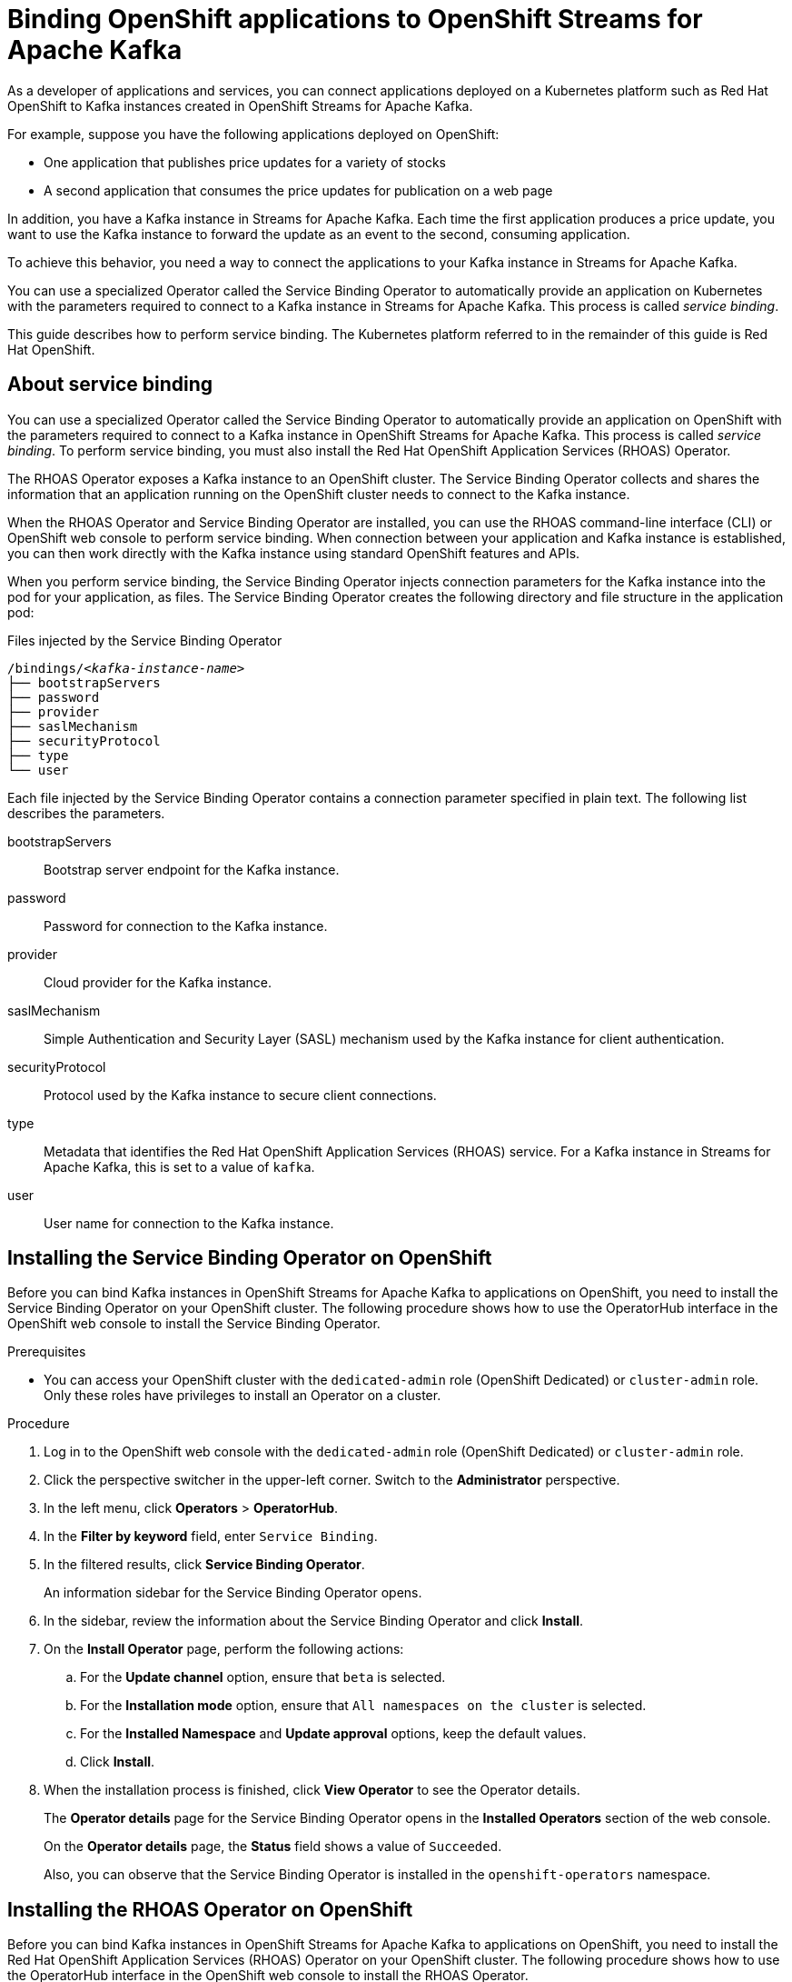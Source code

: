 ////
START GENERATED ATTRIBUTES
WARNING: This content is generated by running npm --prefix .build run generate:attributes
////

//All OpenShift Application Services
:org-name: Application Services
:product-long-rhoas: OpenShift Application Services
:community:
:imagesdir: ./images
:property-file-name: app-services.properties
:samples-git-repo: https://github.com/redhat-developer/app-services-guides
:base-url: https://github.com/redhat-developer/app-services-guides/tree/main/docs/
:sso-token-url: https://sso.redhat.com/auth/realms/redhat-external/protocol/openid-connect/token
:cloud-console-url: https://console.redhat.com/
:service-accounts-url: https://console.redhat.com/application-services/service-accounts

//OpenShift Application Services CLI
:base-url-cli: https://github.com/redhat-developer/app-services-cli/tree/main/docs/
:command-ref-url-cli: commands
:installation-guide-url-cli: rhoas/rhoas-cli-installation/README.adoc
:service-contexts-url-cli: rhoas/rhoas-service-contexts/README.adoc

//OpenShift Streams for Apache Kafka
:product-long-kafka: OpenShift Streams for Apache Kafka
:product-kafka: Streams for Apache Kafka
:product-version-kafka: 1
:service-url-kafka: https://console.redhat.com/application-services/streams/
:getting-started-url-kafka: kafka/getting-started-kafka/README.adoc
:kafka-bin-scripts-url-kafka: kafka/kafka-bin-scripts-kafka/README.adoc
:kafkacat-url-kafka: kafka/kcat-kafka/README.adoc
:quarkus-url-kafka: kafka/quarkus-kafka/README.adoc
:nodejs-url-kafka: kafka/nodejs-kafka/README.adoc
:getting-started-rhoas-cli-url-kafka: kafka/rhoas-cli-getting-started-kafka/README.adoc
:topic-config-url-kafka: kafka/topic-configuration-kafka/README.adoc
:consumer-config-url-kafka: kafka/consumer-configuration-kafka/README.adoc
:access-mgmt-url-kafka: kafka/access-mgmt-kafka/README.adoc
:metrics-monitoring-url-kafka: kafka/metrics-monitoring-kafka/README.adoc
:service-binding-url-kafka: kafka/service-binding-kafka/README.adoc
:message-browsing-url-kafka: kafka/message-browsing-kafka/README.adoc

//OpenShift Service Registry
:product-long-registry: OpenShift Service Registry
:product-registry: Service Registry
:registry: Service Registry
:product-version-registry: 1
:service-url-registry: https://console.redhat.com/application-services/service-registry/
:getting-started-url-registry: registry/getting-started-registry/README.adoc
:quarkus-url-registry: registry/quarkus-registry/README.adoc
:getting-started-rhoas-cli-url-registry: registry/rhoas-cli-getting-started-registry/README.adoc
:access-mgmt-url-registry: registry/access-mgmt-registry/README.adoc
:content-rules-registry: https://access.redhat.com/documentation/en-us/red_hat_openshift_service_registry/1/guide/9b0fdf14-f0d6-4d7f-8637-3ac9e2069817[Supported Service Registry content and rules]
:service-binding-url-registry: registry/service-binding-registry/README.adoc

//OpenShift Connectors
:product-long-connectors: OpenShift Connectors
:product-connectors: Connectors
:product-version-connectors: 1
:service-url-connectors: https://console.redhat.com/application-services/connectors
:getting-started-url-connectors: connectors/getting-started-connectors/README.adoc

//OpenShift API Designer
:product-long-api-designer: OpenShift API Designer
:product-api-designer: API Designer
:product-version-api-designer: 1
:service-url-api-designer: https://console.redhat.com/application-services/api-designer/
:getting-started-url-api-designer: api-designer/getting-started-api-designer/README.adoc

//OpenShift API Management
:product-long-api-management: OpenShift API Management
:product-api-management: API Management
:product-version-api-management: 1
:service-url-api-management: https://console.redhat.com/application-services/api-management/

////
END GENERATED ATTRIBUTES
////

[id="chap-binding-openshift-applications"]
= Binding OpenShift applications to {product-long-kafka}
:context: service-binding

[role="_abstract"]
As a developer of applications and services, you can connect applications deployed on a Kubernetes platform such as Red Hat OpenShift to Kafka instances created in {product-long-kafka}.

For example, suppose you have the following applications deployed on OpenShift:

* One application that publishes price updates for a variety of stocks
* A second application that consumes the price updates for publication on a web page

In addition, you have a Kafka instance in {product-kafka}. Each time the first application produces a price update, you want to use the Kafka instance to forward the update as an event to the second, consuming application.

To achieve this behavior, you need a way to connect the applications to your Kafka instance in {product-kafka}.

You can use a specialized Operator called the Service Binding Operator to automatically provide an application on Kubernetes with the parameters required to connect to a Kafka instance in {product-kafka}. This process is called __service binding__.

This guide describes how to perform service binding. The Kubernetes platform referred to in the remainder of this guide is Red Hat OpenShift.


[id="con-about-service-binding_{context}"]
== About service binding

[role="_abstract"]
You can use a specialized Operator called the Service Binding Operator to automatically provide an application on OpenShift with the parameters required to connect to a Kafka instance in {product-long-kafka}. This process is called __service binding__. To perform service binding, you must also install the Red Hat OpenShift Application Services (RHOAS) Operator.

The RHOAS Operator exposes a Kafka instance to an OpenShift cluster. The Service Binding Operator collects and shares the information that an application running on the OpenShift cluster needs to connect to the Kafka instance.

When the RHOAS Operator and Service Binding Operator are installed, you can use the RHOAS command-line interface (CLI) or OpenShift web console to perform service binding. When connection between your application and Kafka instance is established, you can then work directly with the Kafka instance using standard OpenShift features and APIs.

When you perform service binding, the Service Binding Operator injects connection parameters for the Kafka instance into the pod for your application, as files. The Service Binding Operator creates the following directory and file structure in the application pod:

.Files injected by the Service Binding Operator
[source, subs="+quotes"]
----
/bindings/__<kafka-instance-name>__
├── bootstrapServers
├── password
├── provider
├── saslMechanism
├── securityProtocol
├── type
└── user
----

Each file injected by the Service Binding Operator contains a connection parameter specified in plain text. The following list describes the parameters.

bootstrapServers:: Bootstrap server endpoint for the Kafka instance.
password:: Password for connection to the Kafka instance.
provider:: Cloud provider for the Kafka instance.
saslMechanism:: Simple Authentication and Security Layer (SASL) mechanism used by the Kafka instance for client authentication.
securityProtocol:: Protocol used by the Kafka instance to secure client connections.
type:: Metadata that identifies the Red Hat OpenShift Application Services (RHOAS) service. For a Kafka instance in {product-kafka}, this is set to a value of `kafka`.
user:: User name for connection to the Kafka instance.

[id="proc-installing-service-binding-operator_{context}"]
== Installing the Service Binding Operator on OpenShift

[role="_abstract"]
Before you can bind Kafka instances in {product-long-kafka} to applications on OpenShift, you need to install the Service Binding Operator on your OpenShift cluster. The following procedure shows how to use the OperatorHub interface in the OpenShift web console to install the Service Binding Operator.

.Prerequisites
* You can access your OpenShift cluster with the `dedicated-admin` role (OpenShift Dedicated) or `cluster-admin` role. Only these roles have privileges to install an Operator on a cluster.

.Procedure
. Log in to the OpenShift web console with the `dedicated-admin` role (OpenShift Dedicated) or `cluster-admin` role.
. Click the perspective switcher in the upper-left corner. Switch to the *Administrator* perspective.
. In the left menu, click *Operators* > *OperatorHub*.
. In the *Filter by keyword* field, enter `Service Binding`.
. In the filtered results, click *Service Binding Operator*.
+
An information sidebar for the Service Binding Operator opens.
. In the sidebar, review the information about the Service Binding Operator and click *Install*.
. On the *Install Operator* page, perform the following actions:
.. For the *Update channel* option, ensure that `beta` is selected.
.. For the *Installation mode* option, ensure that `All namespaces on the cluster` is selected.
.. For the *Installed Namespace* and *Update approval* options, keep the default values.
.. Click *Install*.
. When the installation process is finished, click *View Operator* to see the Operator details.
+
The *Operator details* page for the Service Binding Operator opens in the *Installed Operators* section of the web console.
+
On the **Operator details** page, the **Status** field shows a value of `Succeeded`.
+
Also, you can observe that the Service Binding Operator is installed in the `openshift-operators` namespace.

[id="proc-installing-rhoas-operator_{context}"]
== Installing the RHOAS Operator on OpenShift

[role="_abstract"]
Before you can bind Kafka instances in {product-long-kafka} to applications on OpenShift, you need to install the Red Hat OpenShift Application Services (RHOAS) Operator on your OpenShift cluster. The following procedure shows how to use the OperatorHub interface in the OpenShift web console to install the RHOAS Operator.

.Prerequisites
* You can access your OpenShift cluster with the `dedicated-admin` role (OpenShift Dedicated) or `cluster-admin` role. Only these roles have privileges to install an Operator on a cluster.

.Procedure
. Log in to the OpenShift web console with the `dedicated-admin` role (OpenShift Dedicated) or `cluster-admin` role.
. Click the perspective switcher in the upper-left corner. Switch to the *Administrator* perspective.
. In the left menu, click *Operators* > *OperatorHub*.
. In the *Filter by keyword* field, enter `RHOAS`.
. In the filtered results, select the *OpenShift Application Services (RHOAS)* Operator.
. If you see a dialog box entitled *Show community Operator*, review the included information. When you have finished, click *Continue*.
+
An information sidebar for the RHOAS Operator opens.

. In the sidebar, review the information about the RHOAS Operator and click *Install*.
. On the *Install Operator* page, perform the following actions:
.. For the *Installation mode* option, ensure that `All namespaces on the cluster` is selected.
.. For the *Update channel*, *Installed Namespace*, and *Update approval* options, keep the default values.
.. Click *Install*.
. When the installation process is finished, click *View Operator* to see the Operator details.
+
The *Operator details* page for the RHOAS Operator opens in the *Installed Operators* section of the web console.
+
On the **Operator details** page, the **Status** field shows a value of `Succeeded`.
+
Also, you can observe that the RHOAS Operator is installed in the `openshift-operators` namespace.

[id="proc-verifying-connection-to-openshift-cluster_{context}"]
== Verifying connection to your OpenShift cluster

[role="_abstract"]
After you install the RHOAS Operator, you can verify that the Operator is working by using the RHOAS CLI to connect to your OpenShift cluster and retrieve the cluster status. The following example shows how to verify connection to your OpenShift cluster.

.Prerequisites
* The RHOAS Operator is installed on your OpenShift cluster.
* You can access your OpenShift cluster with privileges to create a new project.
* You have installed the OpenShift CLI.
* You have installed the latest version of the RHOAS CLI.

.Procedure
. On your computer, open a command-line window.
. Log in to the OpenShift CLI using a token.
.. Log in to the OpenShift web console as a user who has privileges to create a new project in the cluster.
.. In the upper-right corner of the console, click your user name. Select *Copy login command*.
+
A new page opens.
.. Click the *Display Token* link.
.. In the section entitled *Log in with this token*, copy the full `oc login` command shown.
.. On the command line, paste the login command you copied. Right-click on the command line and select *Paste*.
+
You see output confirming that you are logged in to your OpenShift cluster and the current project that you are using.

. On the command line, use the OpenShift CLI to create a new project, as shown in the following example:
+
.Example OpenShift CLI command to create new project
[source, subs="+quotes"]
----
$ oc new-project my-project
----

. Log in to the RHOAS CLI.
+
.RHOAS CLI login command
[source]
----
$ rhoas login
----
+
The login command opens a sign-in process in your web browser.

. On the command line, use the RHOAS CLI to connect to your OpenShift cluster and retrieve the cluster status.
+
.RHOAS CLI command to retrieve status of OpenShift cluster
[source]
----
$ rhoas cluster status
Namespace: my-project
RHOAS Operator: Installed
----
+
As shown in the output, the RHOAS CLI indicates that the RHOAS Operator was successfully installed. The CLI also retrieves the name of the current OpenShift project (namespace).

[id="proc-connecting-kafka-instance-to-openshift-cluster_{context}"]
== Connecting a Kafka instance to your OpenShift cluster

[role="_abstract"]
When you have verified connection to your OpenShift cluster, you can connect a Kafka instance in {product-long-kafka} to the current project in the cluster. You must establish this connection before you can bind applications running in the project to the Kafka instance. The following example shows how to use the RHOAS CLI to connect a specified Kafka instance to a project in your cluster.

.Prerequisites
* You have installed the RHOAS Operator and verified connection to your OpenShift cluster.
* You have created a Kafka instance in {product-kafka} and the instance is in the *Ready* state. To learn how to create a Kafka instance, see {base-url}{getting-started-url-kafka}[Getting started with {product-long-kafka}^].
* You have an API token to connect to your Kafka instance. To get a token, see the link:https://console.redhat.com/openshift/token[OpenShift Cluster Manager API Token^] page.
* You understand how Access Control Lists (ACLs) enable you to manage how user accounts and service accounts can access the Kafka resources that you create. See {base-url}{access-mgmt-url-kafka}[Managing account access in {product-long-kafka}^].

.Procedure

. If you are not already logged in to the OpenShift CLI, log in using a token, as described in {base-url}{service-binding-url-kafka}#proc-verifying-connection-to-openshift-cluster_{context}[Verifying connection to your OpenShift cluster].

. Log in to the RHOAS CLI.
+
.RHOAS CLI login command
[source]
----
$ rhoas login
----

. Use the OpenShift CLI to specify the current OpenShift project. Specify the project that you created when verifying connection to your OpenShift cluster, as shown in the following example:
+
.Example OpenShift CLI command to specify current project
[source]
----
$ oc project my-project
----

. Use the RHOAS CLI to connect a Kafka instance in {product-kafka} to the current project in your OpenShift cluster.
+
.RHOAS CLI command to connect Kafka instance to OpenShift cluster
[source]
----
$ rhoas cluster connect
----
+
You are prompted to specify the service that you want to connect to OpenShift.

. Use the up and down arrows on your keyboard to highlight the `kafka` service. Press *Enter*.
+
You are prompted to specify the Kafka instance that you want to connect to OpenShift.

.  If you have more than one Kafka instance, use the up and down arrows on your keyboard to highlight the instance that you want to connect to OpenShift. Press *Enter*.
+
You see output like the following example:
+
.Example connection details
[source,options="nowrap"]
----
Connection Details:

Service Type: kafka
Service Name: my-kafka-instance
Kubernetes Namespace:  my-project
Service Account Secret: rh-cloud-services-service-account
----

. Verify the connection details shown by the RHOAS CLI. When you are ready to continue, type `y` and then press *Enter*.
+
You are prompted to provide an access token. The RHOAS Operator requires this token to connect to your Kafka instance.

. In your web browser, open the link:https://console.redhat.com/openshift/token[OpenShift Cluster Manager API Token^] page.

. On the OpenShift Cluster Manager API Token page, click **Load token**. When the page is refreshed, copy the API token shown.

. On the command line, right-click and select *Paste*. Press *Enter*.
+
The RHOAS Operator uses the API token to create a `KafkaConnection` object on your OpenShift cluster. When this process is complete, you see output like the following example:
+
.Example output from rhoas cluster connect command
[source,subs="+quotes",options="nowrap"]
----
Service Account Secret "rh-cloud-services-service-account" created successfully
Client ID: _<client_id>_
...
KafkaConnection resource "my-kafka-instance" has been created
Waiting for status from KafkaConnection resource.
Created KafkaConnection can be injected into your application.
...
KafkaConnection successfully installed on your cluster.
----
+
As shown in the output, the RHOAS Operator creates a new service account to access your Kafka instance in {product-kafka}. The Operator stores the service account information in a secret.
+
The RHOAS Operator also creates a `KafkaConnection` object for your Kafka instance, which connects the instance to the OpenShift cluster. When you bind your Kafka instance to an application on OpenShift, the Service Binding Operator uses the `KafkaConnection` object to provide the application with the necessary connection information for the instance. Binding an application to your Kafka instance is described later in this guide.

. Set Access Control List (ACL) permissions to enable the new service account created by the RHOAS Operator to access resources in your Kafka instance. To set permissions, use the `Client ID` value for the service account.
+
.RHOAS CLI command to set access permissions for service account
[source,subs="+quotes"]
----
$ rhoas kafka acl grant-access --consumer --producer \
    --service-account _<client_id>_ --topic "\*" --group "*"

The following ACL rules are to be created:

  PRINCIPAL (7)   PERMISSION         DESCRIPTION
  --------------  ----------------   -------------
  _<client_id>_     ALLOW | DESCRIBE   TOPIC is "\*"
  _<client_id>_     ALLOW | READ       TOPIC is "*"
  _<client_id>_     ALLOW | READ       GROUP is "\*"
  _<client_id>_     ALLOW | WRITE      TOPIC is "*"
  _<client_id>_     ALLOW | CREATE     TOPIC is "\*"
  _<client_id>_     ALLOW | WRITE      TRANSACTIONAL_ID is "*"
  _<client_id>_     ALLOW | DESCRIBE   TRANSACTIONAL_ID is "*"

? Are you sure you want to create the listed ACL rules (y/N) Yes
✔️ ACLs successfully created in the Kafka instance "my-kafka-instance"
----
+
The command you entered allows applications to create and delete topics in the instance, to produce and consume messages in any topic in the instance, and to use any consumer group and any producer.

. Use the OpenShift CLI to verify that the RHOAS Operator successfully created the connection.
+
.OpenShift CLI command to verify Operator connection to cluster
[source]
----
$ oc get KafkaConnection

NAME   		         AGE
my-kafka-instance    2m35s
----
+
As shown in the output, when you use the `rhoas cluster connect` command, the RHOAS Operator creates a `KafkaConnection` object that matches the name of your Kafka instance. In this example, the object name matches a Kafka instance called `my-kafka-instance`.

[role="_additional-resources"]
.Additional resources
* https://access.redhat.com/documentation/en-us/red_hat_openshift_streams_for_apache_kafka/1/guide/2f4bf7cf-5de2-4254-8274-6bf71673f407[ Managing account access in {product-long-kafka}^]

[id="con-binding-quarkus-application-using-cli_{context}"]
== Binding a Quarkus application to {product-long-kafka} using the RHOAS CLI

[role="_abstract"]
When the RHOAS Operator is installed on your OpenShift cluster and you have connected a Kafka instance to the cluster, you can use the RHOAS CLI to instruct the Service Binding Operator to automatically inject an application running on the cluster with the parameters required to connect to the Kafka instance. This process is called __service binding__.

The following tutorial shows how to use the RHOAS CLI to perform service binding. In the tutorial, you create an example Quarkus application and connect this to a Kafka instance. link:https://quarkus.io/[Quarkus^] is a Kubernetes-native Java framework that is optimized for serverless, cloud, and Kubernetes environments.

When you perform service binding, the Service Binding Operator automatically injects connection parameters as files into the pod for the application. The example Quarkus application in this tutorial uses the `quarkus-kubernetes-service-binding` link:https://quarkus.io/guides/deploying-to-kubernetes#service-binding[extension^]. This means that the application automatically detects and uses the injected connection parameters.

In general, this automatic injection and detection of connection parameters eliminates the need to manually configure an application to connect to a Kafka instance in {product-long-kafka}. This is a particular advantage if you have many applications in your project that you want to connect to a Kafka instance.

=== Prerequisites
* The Service Binding Operator is installed on your OpenShift cluster.
* The RHOAS Operator is installed on your OpenShift cluster and you have verified connection to the cluster.
* You have connected a Kafka instance to a project in your OpenShift cluster.

[id="proc-deploying-example-quarkus-application-on-openshift_{context}"]
=== Deploying an example Quarkus application on OpenShift

[role="_abstract"]
In this step of the tutorial, you deploy an example Quarkus application in the OpenShift project that you previously connected your Kafka instance to.

The Quarkus application generates random numbers between 0 and 100 and produces those numbers to a Kafka topic. Another part of the application consumes the numbers from the Kafka topic. Finally, the application uses __server-sent events__ to expose the numbers as a REST UI. A web page in the application displays the exposed numbers.

The example Quarkus application uses the `quarkus-kubernetes-service-binding` link:https://quarkus.io/guides/deploying-to-kubernetes#service-binding[extension^], which means that the application automatically detects and uses the injected connection parameters. This eliminates the need for manual configuration of the application.

.Prerequisites
* You have privileges to deploy applications in the OpenShift project that you connected your Kafka instance to.

.Procedure

. If you are not already logged in to the OpenShift CLI, log in using a token, as described in {base-url}{service-binding-url-kafka}#proc-verifying-connection-to-openshift-cluster_{context}[Verifying connection to your OpenShift cluster]. Log in as the same user who verified connection to the cluster.

. Use the OpenShift CLI to ensure that the current OpenShift project is the one that you previously connected your Kafka instance to, as shown in the following example:
+
.Example OpenShift CLI command to specify current OpenShift project
[source]
----
$ oc project my-project
----

. To deploy the Quarkus application, apply an example application template provided by {product-kafka}.
+
.OpenShift CLI command to deploy example Quarkus application
[source,options="nowrap"]
----
$ oc apply -f https://raw.githubusercontent.com/redhat-developer/app-services-guides/main/code-examples/quarkus-kafka-quickstart/.kubernetes/kubernetes.yml

service/rhoas-quarkus-kafka created
deployment.apps/rhoas-quarkus-kafka created
route.route.openshift.io/rhoas-quarkus-kafka created
----
+
As shown in the output, when you deploy the application, OpenShift creates a service and route for access to the application.

. Get the URL of the route created for the application.
+
.OpenShift CLI command to get route for application
[source,options="nowrap"]
----
$ oc get route

NAME                   HOST/PORT
rhoas-quarkus-kafka    rhoas-quarkus-kafka-my-project.apps.sandbox-m2.ll9k.p1.openshiftapps.com
----

. On the command line, highlight the URL shown under *HOST/PORT*. Right-click and select *Copy*.

. In your web browser, paste the URL for the route. Ensure that the URL includes `http://`.
+
A web page for the Quarkus application opens.

. In your web browser, append `/prices.html` to the URL.
+
A new web page entitled *Last price* opens.  Because you haven't yet connected the Quarkus application to your Kafka instance, the price value appears as `N/A`.

[id="proc-creating-prices-topic-in-kafka-instance_{context}"]
=== Creating the prices topic in your Kafka instance

[role="_abstract"]
In the previous step of this tutorial, you deployed an example application on OpenShift. The application is a Quarkus application that uses a Kafka topic called `prices` to produce and consume messages. In this step, you create the `prices` topic in your Kafka instance.

.Prerequisites
* You have deployed the example Quarkus application.
* You have created a Kafka instance in {product-long-kafka} and the instance is in the *Ready* state. To learn how to create a Kafka instance, see {base-url}{getting-started-url-kafka}[Getting started with {product-long-kafka}^].

.Procedure
. On the {service-url-kafka}[Kafka Instances^] page of the {product-kafka} web console, click the name of the Kafka instance that you want to add a topic to.

. Select the *Topics* tab and click *Create topic*. On the topic creation page shown in the figure, follow the guided steps to define the details of the `prices` topic. Click *Next* to complete each step and click *Finish* to complete the setup.
+
.Guided steps to define topic
image::sak-create-prices-topic.png[Image of wizard to create prices topic]

The following list describes the topic properties that you must specify.

*Topic name*:: Enter `prices` as the topic name.
*Partitions*:: Set the number of partitions for this topic. For this tutorial, set a value of `1`. Partitions are distinct lists of messages within a topic and enable parts of a topic to be distributed over multiple brokers in the cluster. A topic can contain one or more partitions, enabling producer and consumer loads to be scaled.
+
NOTE: You can increase the number of partitions later, but you cannot decrease them.
+
*Message retention*:: Set the message retention time to the relevant value and increment. For this tutorial, set a value of `A week`. Message retention time is the amount of time that messages are retained in a topic before they are deleted or compacted, depending on the cleanup policy.
*Replicas*:: For this release of {product-kafka}, the replicas are preconfigured. The number of partition replicas for the topic is set to `3` and the minimum number of follower replicas that must be in sync with a partition leader is set to `2`. Replicas are copies of partitions in a topic. Partition replicas are distributed over multiple brokers in the cluster to ensure topic availability if a broker fails. When a follower replica is in sync with a partition leader, the follower replica can become the new partition leader if needed.
+
After you complete the topic setup, the new Kafka topic is listed in the topics table.

[id="proc-binding-quarkus-applcation-to-kafka-instance-using-cli_{context}"]
=== Binding the Quarkus application to your Kafka instance using the RHOAS CLI

[role="_abstract"]
In this step of the tutorial, you use the RHOAS CLI to bind the example Quarkus application that you deployed on OpenShift to your Kafka instance. When you perform this binding, the Service Binding Operator injects connection parameters as files into the pod for the application. The Quarkus application automatically detects and uses the connection parameters to bind to the Kafka instance.

.Prerequisites
* You understand how the Service Binding Operator injects connection parameters as files into the pod for a client application. See {base-url}{service-binding-url-kafka}#con-about-service-binding_{context}[About service binding].
* The Service Binding Operator is installed on your OpenShift cluster.
* The RHOAS Operator is installed on your OpenShift cluster and you have verified connection to the cluster.
* You have connected a Kafka instance to a project in your OpenShift cluster.
* You have deployed the example Quarkus application.
* You have created the Kafka topic required by the Quarkus application.

.Procedure
. If you are not already logged in to the OpenShift CLI, log in using a token, as described in {base-url}{service-binding-url-kafka}#proc-verifying-connection-to-openshift-cluster_{context}[Verifying connection to your OpenShift cluster]. Log in as the same user who verified connection to the cluster.

. Log in to the RHOAS CLI.
+
.RHOAS CLI login command
[source]
----
$ rhoas login
----

. Use the OpenShift CLI to ensure that the current OpenShift project is the one that you previously connected your Kafka instance to, as shown in the following example:
+
.Example OpenShift CLI command to specify current OpenShift project
[source]
----
$ oc project my-project
----

. Use the RHOAS CLI to instruct the Service Binding Operator to bind your Kafka instance to an application in your OpenShift project.
+
.RHOAS CLI command to bind Kafka instance to application in OpenShift
[source]
----
$ rhoas cluster bind
----
+
You are prompted to specify the Kafka instance that you want to bind to an application in your OpenShift project.

.  If you have more than one Kafka instance, use the up and down arrows on your keyboard to highlight the instance that you want to bind to an application in OpenShift. Press *Enter*.
+
You are prompted to specify the application that you want to bind your Kafka instance to.

. If you have more than one application in your OpenShift project, use the up and down arrows on your keyboard to highlight the `rhoas-quarkus-kafka` example application. Press *Enter*.

. Type `y` to confirm that you want to continue. Press *Enter*.
+
When binding is complete, you should see output like the following:
+
.Example output from binding Kafka instance to application in OpenShift
[source]
----
Using Service Binding Operator to perform binding
Binding my-kafka-instance with rhoas-quarkus-kafka app succeeded
----
+
The output shows that the RHOAS CLI successfully instructed the Service Binding Operator to bind a Kafka instance called `my-kafka-instance` to the example Quarkus application called `rhoas-quarkus-kafka`. The Quarkus application automatically detected the connection parameters injected by the Service Binding Operator and used them to bind with the Kafka instance.
+
When service binding is complete, OpenShift redeploys the Quarkus application. When the application is running again, it starts to use the `prices` Kafka topic that you created in your Kafka instance. One part of the Quarkus application publishes price updates to this topic, while another part of the application consumes the updates.

. To verify that the Quarkus application is using the Kafka topic, reopen the *Last price* web page that you opened earlier in this tutorial.
+
On the *Last price* web page, observe that the price value is continuously updated. The updates show that the Quarkus application is now using the `prices` topic in your Kafka instance to produce and consume messages that correspond to price updates.
+
NOTE: You can also use the {product-long-kafka} web console to browse messages in the Kafka topic. For more information, see {base-url}{message-browsing-url-kafka}[Browsing messages in the {product-long-kafka} web console^].

[id="con-binding-nodejs-application-using-web-console_{context}"]
== Binding a Node.js application to {product-long-kafka} using the OpenShift web console

[role="_abstract"]
When the RHOAS Operator is installed on your OpenShift cluster and you have connected a Kafka instance to the cluster, you can use the OpenShift web console to instruct the Service Binding Operator to automatically inject an application running on the cluster with the parameters required to connect to the Kafka instance. This process is called __service binding__.

The following tutorial shows how to use the OpenShift web console to perform service binding. In the tutorial, you create an example Node.js application and connect this to a Kafka instance. link:https://nodejs.org/en/about/[Node.js^] is a server-side JavaScript runtime that's designed to build scalable network applications. Node.js provides an I/O model based on events and non-blocking operations, which enables efficient applications.

When you perform service binding, the Service Binding Operator automatically injects connection parameters as files into the pod for the application. The example Node.js application in this tutorial uses the `kube-service-bindings` link:https://www.npmjs.com/package/kube-service-bindings[package^]. This means that the application automatically detects the injected connection parameters and converts the information into the format used by two popular Node.js clients; link:https://kafka.js.org/[KafkaJS^] and link:https://github.com/blizzard/node-rdkafka[node-rdkafka^].

In general, this automatic injection and detection of connection parameters eliminates the need to manually configure an application to connect to a Kafka instance in {product-long-kafka}. This is a particular advantage if you have many applications in your project that you want to connect to a Kafka instance.

=== Prerequisites
* Your OpenShift cluster is running on OpenShift 4.8 or later.
* The Service Binding Operator is installed on your OpenShift cluster.
* The RHOAS Operator is installed on your OpenShift cluster and you have verified connection to the cluster.
* You have connected a Kafka instance to a project in your OpenShift cluster.

[id="proc-deploying-example-nodejs-application-on-openshift_{context}"]
=== Deploying an example Node.js application on OpenShift

[role="_abstract"]
In this step of the tutorial, you deploy an example Node.js application in the OpenShift project that you previously connected your Kafka instance to.

To deploy the example application, you use sample code from the Nodeshift Application Starters link:https://github.com/nodeshift-starters/reactive-example[reactive example^] repository in GitHub. In particular, you install the following components of the Node.js application:

- A `producer-backend` component that generates random country names and sends these names to a topic in your Kafka instance.
- A `consumer-backend` component that consumes the country names from the Kafka topic.

.Prerequisites
* You have privileges to deploy applications in the OpenShift project that you connected your Kafka instance to.

.Procedure

. Log in to the OpenShift web console with privileges to deploy applications in the project that you previously connected your Kafka instance to.

. Click the perspective switcher in the upper-left corner. Switch to the *Developer* perspective.
+
The *Topology* page opens.

. Ensure that the current OpenShift project is the one you previously connected your Kafka instance to.
.. At the top of the *Topology* page, click the *Project* list.
.. Select the project that you previously connected your Kafka instance to.

. If you are not already logged in to the OpenShift CLI, log in using a token, as described in {base-url}{service-binding-url-kafka}#proc-verifying-connection-to-openshift-cluster_{context}[Verifying connection to your OpenShift cluster]. Log in as the same user who verified connection to the cluster.

. On the command line, clone the Nodeshift Application Starters link:https://github.com/nodeshift-starters/reactive-example[reactive-example^] repository from GitHub.
+
.Git command to clone reactive-example repository
[source]
----
$ git clone https://github.com/nodeshift-starters/reactive-example.git
----

. Navigate to the `reactive-example` directory of the repository that you cloned.
+
[source]
----
$ cd reactive-example
----

. Navigate to the directory for the consumer component. Use Node Package Manager (npm) to install the dependencies for this component.
+
.Installation of dependencies for consumer component
[source]
----
$ cd consumer-backend
$ npm install
----

. Build the consumer component and deploy it to your OpenShift project.
+
.Deployment of consumer component to OpenShift
[source]
----
$ npm run openshift
----

. In the OpenShift web console, ensure that you are on the *Topology* page.
+
You should see an icon for the consumer component that you deployed. The component is a `DeploymentConfig` object and is labelled `DC`. After some time, OpenShift completes the deployment.

. Click the icon for the consumer component.
+
A sidebar opens with the *Resources* tab displayed. Under *Pods*, you should see a single pod.

. Next to the name of the pod, click *View logs*.
+
In the logs of the pod for the consumer component, you should see errors indicating that the component can't connect to Kafka. You will establish this connection later in this tutorial.

. On the command line, in the repository that you cloned, navigate to the directory for the producer component. Use Node Package Manager to install the dependencies for this component.
+
.Installation of dependencies for producer component
[source]
----
$ cd ..
$ cd producer-backend
$ npm install
----

. Build the producer component and deploy it to your OpenShift project.
+
.Deployment of producer component to OpenShift
[source]
----
$ npm run openshift
----
+
On the *Topology* page of the OpenShift web console, you should see an icon for the producer component that you deployed. The producer component is also a `DeploymentConfig` object and labelled `DC`. After some time, OpenShift completes the deployment.

. Open the logs of the pod for the producer component, in the same way that you did for the consumer component.
+
In the logs, you should see errors indicating that the producer component can't connect to Kafka. You will also establish this connection later in this tutorial.

[id="proc-creating-countries-topic-in-kafka-instance_{context}"]
=== Creating the countries topic in your Kafka instance

[role="_abstract"]
In the previous step of this tutorial, you deployed an example application on OpenShift. The application is a Node.js application that uses a Kafka topic called `countries` to produce and consume messages. In this step, you will create the `countries` topic in your Kafka instance.

.Prerequisites
* You have deployed the example Node.js application.
* You have created a Kafka instance in {product-kafka} and the instance is in the *Ready* state. To learn how to create a Kafka instance, see {base-url}{getting-started-url-kafka}[Getting started with {product-long-kafka}^].

.Procedure
. On the {service-url-kafka}[Kafka Instances^] page of the {product-kafka} web console, click the name of the Kafka instance that you want to add a topic to.

. Select the *Topics* tab and click *Create topic*. On the topic creation page shown in the figure, follow the guided steps to define the details of the `countries` topic. Click *Next* to complete each step and click *Finish* to complete the setup.
+
.Guided steps to define topic
image::sak-create-countries-topic.png[Image of wizard to create countries topic]
+
The following list describes the topic properties that you must specify.

*Topic name*:: Enter `countries` as the topic name.
*Partitions*:: Set the number of partitions for this topic. For this tutorial, set a value of `1`. Partitions are distinct lists of messages within a topic and enable parts of a topic to be distributed over multiple brokers in the cluster. A topic can contain one or more partitions, enabling producer and consumer loads to be scaled.
+
NOTE: You can increase the number of partitions later, but you cannot decrease them.
+
*Message retention*:: Set the message retention time to the relevant value and increment. For this tutorial, set a value of `A week`. Message retention time is the amount of time that messages are retained in a topic before they are deleted or compacted, depending on the cleanup policy.
*Replicas*:: For this release of {product-kafka}, the replicas are preconfigured. The number of partition replicas for the topic is set to `3` and the minimum number of follower replicas that must be in sync with a partition leader is set to `2`. Replicas are copies of partitions in a topic. Partition replicas are distributed over multiple brokers in the cluster to ensure topic availability if a broker fails. When a follower replica is in sync with a partition leader, the follower replica can become the new partition leader if needed.
+
After you complete the topic setup, the new Kafka topic is listed in the topics table.

[id="proc-binding-nodejs-application-to-kafka-instance-using-web-console_{context}"]
=== Binding the Node.js application to your Kafka instance using the OpenShift web console

[role="_abstract"]
In this step of the tutorial, you use the OpenShift web console to bind the components of the example Node.js application that you deployed on OpenShift to your Kafka instance. When you perform this binding, the Service Binding Operator injects connection parameters as files into the pod for each component.

The example Node.js application uses the `kube-service-bindings` link:https://www.npmjs.com/package/kube-service-bindings[package^]. This means that the application automatically detects and uses the injected connection parameters.

.Prerequisites
* You understand how the Service Binding Operator injects connection parameters as files into the pod for a client application. See {base-url}{service-binding-url-kafka}#con-about-service-binding_{context}[About service binding].
* The Service Binding Operator is installed on your OpenShift cluster.
* The RHOAS Operator is installed on your OpenShift cluster and you have verified connection to the cluster.
* You have connected a Kafka instance to a project in your OpenShift cluster.
* You have deployed the example Node.js application.
* You have created the Kafka topic required by the Node.js application.

.Procedure

. Ensure that you are logged in to the OpenShift web console as the same user who deployed the Node.js application earlier in this tutorial.

. Click the perspective switcher in the upper-left corner. Switch to the *Developer* perspective.
+
The *Topology* page opens.

. Ensure that the current OpenShift project is the one you previously connected your Kafka instance to.
.. At the top of the *Topology* page, click the *Project* list.
.. Select the project that you previously connected your Kafka instance to.
+
On the *Topology* page for your project, you should see an icon for the `KafkaConnection` object that was created when you connected a Kafka instance to the project. The icon for the `KafkaConnection` object is labelled `AKC`. The name of the object matches the name of the Kafka instance that you connected to the project.
+
You should also see icons for the producer and consumer components of the Node.js application that you deployed. Each component is a `DeploymentConfig` object and is labelled `DC`.

. To start creating a service binding connection, hover the mouse pointer over the icon for the consumer component, as shown in the figure.
+
.Action to start service binding connection
image::sak-service-binding-arrow.png[Image of arrow to create a binding connection]
+
An arrow with a dotted line appears from the icon.

. Left-click and drag the head of the arrow until it's directly over the icon for the `KafkaConnection` object, as shown in the figure.
+
.Tooltip indicating type of connection to be created
image::sak-service-binding-tooltip.png[Image of service binding tooltip]
+
A tooltip appears over the icon for the `KafkaConnection` object. The tooltip indicates that you are about to create a service binding connection.

. To create the service binding connection, release the left mouse button, as shown in the figure.
+
.Completed service binding connection
image::sak-service-binding-connection.png[Image of completed binding connection]
+
When you create the binding connection, the Service Binding Operator injects connection parameters as files into the pod for the consumer component. The `kube-service-bindings` link:https://www.npmjs.com/package/kube-service-bindings[package^] used by the consumer component automatically detects these files and converts the information into the format required by the KafkaJS client that the component uses by default.

. To bind the producer component to the `KafkaConnection` object, drag a connection to the `KafkaConnection` object, in the same way that you did for the consumer component.

. When you have made a connection to the `KafkaConnection` object, click the icon for the producer component.
+
A sidebar opens with the *Resources* tab displayed. Under *Pods*, you still see a single pod corresponding to the component.

. Next to the name of the pod, click *View logs*.
+
You should now see that the producer has connected to the Kafka instance. The producer generates random country names and sends these as messages to the `countries` Kafka topic that you created.

. Open the logs for the pod of the consumer component, in the same way that you did for the producer component.
+
You should now see that the consumer has connected to the Kafka instance. The consumer displays the same country names that the producer sends to the `countries` Kafka topic, and in the same order.
+
NOTE: You can also use the {product-long-kafka} web console to browse messages in the Kafka topic. For more information, see {base-url}{message-browsing-url-kafka}[Browsing messages in the {product-long-kafka} web console^].
